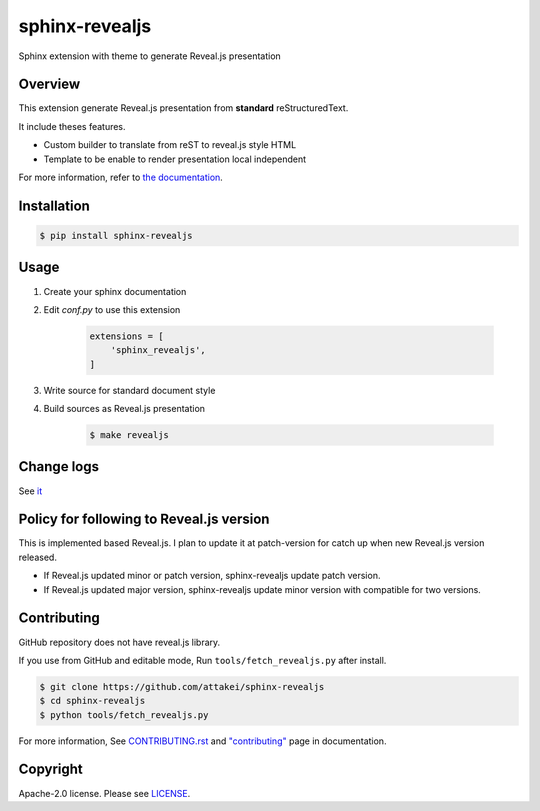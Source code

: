 sphinx-revealjs
===============

.. image:: https://img.shields.io/pypi/v/sphinx-revealjs.svg
    :target: https://pypi.org/project/sphinx-revealjs/

.. image:: https://github.com/attakei/sphinx-revealjs/actions/workflows/main.yml/badge.svg
    :target: https://github.com/attakei/sphinx-revealjs/actions

.. image:: https://readthedocs.org/projects/sphinx-revealjs/badge/?version=latest
    :target: https://sphinx-revealjs.readthedocs.io/en/latest/?badge=latest
    :alt: Documentation Status

Sphinx extension with theme to generate Reveal.js presentation

Overview
--------

This extension generate Reveal.js presentation
from **standard** reStructuredText.

It include theses features.

* Custom builder to translate from reST to reveal.js style HTML
* Template to be enable to render presentation local independent

For more information, refer to `the documentation <https://sphinx-revealjs.readthedocs.io/>`_.

Installation
------------

.. code-block:: bash

    $ pip install sphinx-revealjs


Usage
-----

1. Create your sphinx documentation
2. Edit `conf.py` to use this extension

    .. code-block:: python

        extensions = [
            'sphinx_revealjs',
        ]

3. Write source for standard document style

4. Build sources as Reveal.js presentation

    .. code-block:: bash

        $ make revealjs

Change logs
-----------

See `it <./CHANGELOG.rst>`_

Policy for following to Reveal.js version
-----------------------------------------

This is implemented based Reveal.js.
I plan to update it at patch-version for catch up when new Reveal.js version released.

* If Reveal.js updated minor or patch version, sphinx-revealjs update patch version.
* If Reveal.js updated major version, sphinx-revealjs update minor version with compatible for two versions.

Contributing
------------

GitHub repository does not have reveal.js library.

If you use from GitHub and editable mode, Run ``tools/fetch_revealjs.py`` after install.

.. code-block:: bash

    $ git clone https://github.com/attakei/sphinx-revealjs
    $ cd sphinx-revealjs
    $ python tools/fetch_revealjs.py

For more information, See `CONTRIBUTING.rst <./CONTRIBUTING.rst>`_ and `"contributing" <https://sphinx-revealjs.readthedocs.io/en/stable/contributing/>`_ page in documentation.

Copyright
---------

Apache-2.0 license. Please see `LICENSE <./LICENSE>`_.
